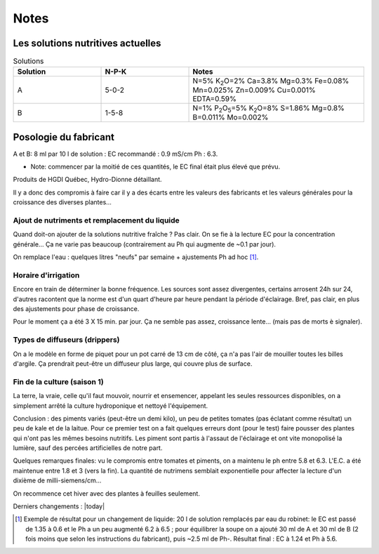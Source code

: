 -----
Notes
-----
.. _solutions:

++++++++++++++++++++++++++++++++++
Les solutions nutritives actuelles
++++++++++++++++++++++++++++++++++
.. list-table:: Solutions
   :widths: 25 25 50
   :header-rows: 1

   * - Solution
     - N-P-K
     - Notes
   * - A
     - 5-0-2
     - N=5% K\ :sub:`2`\ O=2% Ca=3.8% Mg=0.3% Fe=0.08% Mn=0.025% Zn=0.009% Cu=0.001% EDTA=0.59%
   * - B
     - 1-5-8
     - N=1% P\ :sub:`2`\ O\ :sub:`5`\=5% K\ :sub:`2`\ O=8% S=1.86% Mg=0.8% B=0.011% Mo=0.002%

++++++++++++++++++++++
Posologie du fabricant
++++++++++++++++++++++
A et B: 8 ml par 10 l de solution : EC recommandé : 0.9 mS/cm Ph : 6.3.

* Note: commencer par la moitié de ces quantités, le EC final était plus élevé que prévu.

Produits de HGDI Québec, Hydro-Dionne détaillant.

Il y a donc des compromis à faire car il y a des écarts entre les valeurs des fabricants et les valeurs générales pour la croissance des diverses plantes...

.. todo::
    Renouveler alimentation (solution nutritive) régulièrement (conjointement avec remplacement de l'eau).

Ajout de nutriments et remplacement du liquide
++++++++++++++++++++++++++++++++++++++++++++++

Quand doit-on ajouter de la solutions nutritive fraîche ? Pas clair. On se fie à la lecture EC pour la concentration générale... Ça ne varie pas beaucoup (contrairement au Ph qui augmente de ~0.1 par jour).

.. todo::
    Vérifier le Ph de la soupe aux 3 jours ; dans les conditions actuelles ajouter 1 ml de **Ph-** aux 4 jours.

On remplace l'eau : quelques litres "neufs" par semaine + ajustements Ph ad hoc [#f1]_.

.. todo::
    Remplacer 10-15 litres eau aux 2-3 semaines et ajuster nutriments et Ph.

Horaire d'irrigation
++++++++++++++++++++

Encore en train de déterminer la bonne fréquence. Les sources sont assez divergentes, certains arrosent 24h sur 24, d'autres racontent que la norme est d'un quart d'heure par heure pendant la période d'éclairage. Bref, pas clair, en plus des ajustements pour phase de croissance.

Pour le moment ça a été 3 X 15 min. par jour. Ça ne semble pas assez, croissance lente... (mais pas de morts è signaler).

Types de diffuseurs (drippers)
++++++++++++++++++++++++++++++
On a le modèle en forme de piquet pour un pot carré de 13 cm de côté, ça n'a pas l'air de mouiller toutes les billes d'argile. Ça prendrait peut-être un diffuseur plus large, qui couvre plus de surface.

Fin de la culture (saison 1)
++++++++++++++++++++++++++++++
La terre, la vraie, celle qu'il faut mouvoir, nourrir et ensemencer, appelant les seules ressources disponibles, on a simplement arrêté la culture hydroponique et nettoyé l'équipement.

Conclusion : des piments variés (peut-être un demi kilo), un peu de petites tomates (pas éclatant comme résultat) un peu de kale et de
la laitue. Pour ce premier test on a fait quelques erreurs dont (pour le test) faire pousser des plantes qui n'ont pas les mêmes besoins nutritifs. Les piment sont partis à l'assaut de l'éclairage et ont vite monopolisé la lumière, sauf des percées artificielles de notre part.

Quelques remarques finales: vu le compromis entre tomates et piments, on a maintenu le ph entre 5.8 et 6.3. L'E.C. a été maintenue entre 1.8 et 3 (vers la fin). La quantité de nutrimens semblait exponentielle pour affecter la lecture d'un dixième de milli-siemens/cm...

On recommence cet hiver avec des plantes à feuilles seulement.

Derniers changements : |today|

.. [#f1] Exemple de résultat pour un changement de liquide: 20 l de solution remplacés par eau du robinet: le EC est passé de 1.35 à 0.6 et le Ph a un peu augmenté 6.2 à 6.5 ; pour équilibrer la soupe on a ajouté 30 ml de A et 30 ml de B (2 fois moins que selon les instructions du fabricant), puis ~2.5 ml de Ph-. Résultat final : EC à 1.24 et Ph à 5.6.
